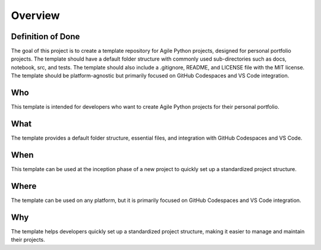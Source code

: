 Overview
========

Definition of Done
------------------

The goal of this project is to create a template repository for Agile Python projects, designed for personal portfolio projects. The template should have a default folder structure with commonly used sub-directories such as docs, notebook, src, and tests. The template should also include a .gitignore, README, and LICENSE file with the MIT license. The template should be platform-agnostic but primarily focused on GitHub Codespaces and VS Code integration.

Who
---

This template is intended for developers who want to create Agile Python projects for their personal portfolio.

What
----

The template provides a default folder structure, essential files, and integration with GitHub Codespaces and VS Code.

When
----

This template can be used at the inception phase of a new project to quickly set up a standardized project structure.

Where
-----

The template can be used on any platform, but it is primarily focused on GitHub Codespaces and VS Code integration.

Why
---

The template helps developers quickly set up a standardized project structure, making it easier to manage and maintain their projects.

